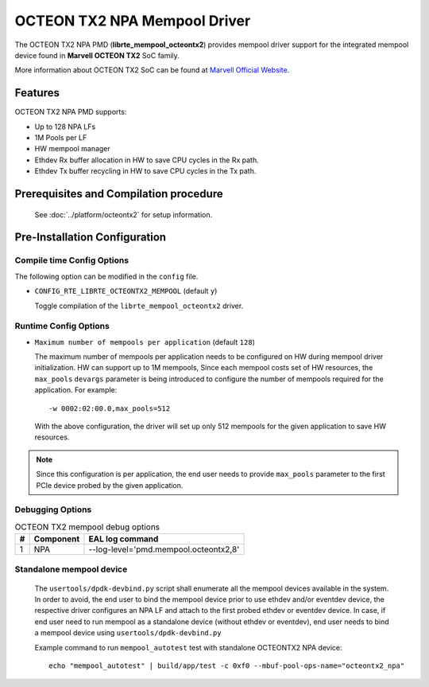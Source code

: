 ..  SPDX-License-Identifier: BSD-3-Clause
    Copyright(c) 2019 Marvell International Ltd.

OCTEON TX2 NPA Mempool Driver
=============================

The OCTEON TX2 NPA PMD (**librte_mempool_octeontx2**) provides mempool
driver support for the integrated mempool device found in **Marvell OCTEON TX2** SoC family.

More information about OCTEON TX2 SoC can be found at `Marvell Official Website
<https://www.marvell.com/embedded-processors/infrastructure-processors/>`_.

Features
--------

OCTEON TX2 NPA PMD supports:

- Up to 128 NPA LFs
- 1M Pools per LF
- HW mempool manager
- Ethdev Rx buffer allocation in HW to save CPU cycles in the Rx path.
- Ethdev Tx buffer recycling in HW to save CPU cycles in the Tx path.

Prerequisites and Compilation procedure
---------------------------------------

   See :doc:`../platform/octeontx2` for setup information.

Pre-Installation Configuration
------------------------------

Compile time Config Options
~~~~~~~~~~~~~~~~~~~~~~~~~~~

The following option can be modified in the ``config`` file.

- ``CONFIG_RTE_LIBRTE_OCTEONTX2_MEMPOOL`` (default ``y``)

  Toggle compilation of the ``librte_mempool_octeontx2`` driver.

Runtime Config Options
~~~~~~~~~~~~~~~~~~~~~~

- ``Maximum number of mempools per application`` (default ``128``)

  The maximum number of mempools per application needs to be configured on
  HW during mempool driver initialization. HW can support up to 1M mempools,
  Since each mempool costs set of HW resources, the ``max_pools`` ``devargs``
  parameter is being introduced to configure the number of mempools required
  for the application.
  For example::

    -w 0002:02:00.0,max_pools=512

  With the above configuration, the driver will set up only 512 mempools for
  the given application to save HW resources.

.. note::

   Since this configuration is per application, the end user needs to
   provide ``max_pools`` parameter to the first PCIe device probed by the given
   application.

Debugging Options
~~~~~~~~~~~~~~~~~

.. _table_octeontx2_mempool_debug_options:

.. table:: OCTEON TX2 mempool debug options

   +---+------------+-------------------------------------------------------+
   | # | Component  | EAL log command                                       |
   +===+============+=======================================================+
   | 1 | NPA        | --log-level='pmd\.mempool.octeontx2,8'                |
   +---+------------+-------------------------------------------------------+

Standalone mempool device
~~~~~~~~~~~~~~~~~~~~~~~~~

   The ``usertools/dpdk-devbind.py`` script shall enumerate all the mempool devices
   available in the system. In order to avoid, the end user to bind the mempool
   device prior to use ethdev and/or eventdev device, the respective driver
   configures an NPA LF and attach to the first probed ethdev or eventdev device.
   In case, if end user need to run mempool as a standalone device
   (without ethdev or eventdev), end user needs to bind a mempool device using
   ``usertools/dpdk-devbind.py``

   Example command to run ``mempool_autotest`` test with standalone OCTEONTX2 NPA device::

     echo "mempool_autotest" | build/app/test -c 0xf0 --mbuf-pool-ops-name="octeontx2_npa"

